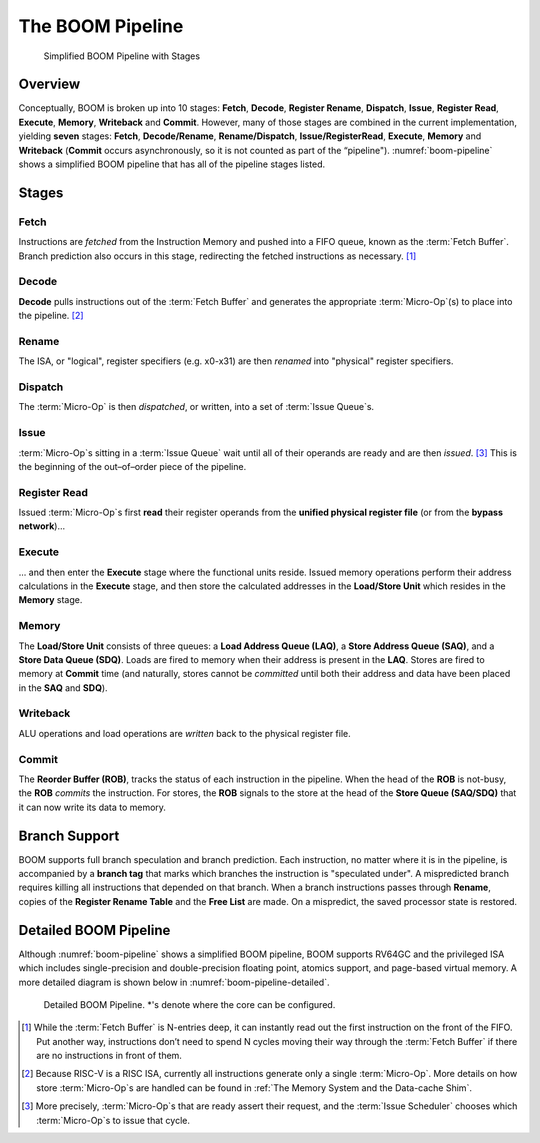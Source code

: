 The BOOM Pipeline
=================

.. _boom-pipeline:
.. figure:: /figures/boom-pipeline.svg
    :alt: Simplified BOOM Pipeline with Stages

    Simplified BOOM Pipeline with Stages

Overview
--------

Conceptually, BOOM is broken up into 10 stages: **Fetch**, **Decode**,
**Register Rename**, **Dispatch**, **Issue**, **Register Read**, **Execute**, **Memory**,
**Writeback** and **Commit**. However, many of those stages are
combined in the current implementation, yielding **seven** stages:
**Fetch**, **Decode/Rename**, **Rename/Dispatch**, **Issue/RegisterRead**, **Execute**,
**Memory** and **Writeback** (**Commit** occurs asynchronously, so it is not counted as part of the “pipeline").
:numref:`boom-pipeline` shows a simplified BOOM pipeline that has all of the pipeline stages listed.

Stages
------

Fetch
^^^^^

Instructions are *fetched* from the Instruction Memory and
pushed into a FIFO queue, known as the :term:`Fetch Buffer`. Branch
prediction also occurs in this stage, redirecting the fetched
instructions as necessary. [1]_

Decode
^^^^^^

**Decode** pulls instructions out of the :term:`Fetch Buffer` and
generates the appropriate :term:`Micro-Op`(s) to place into the
pipeline. [2]_

Rename
^^^^^^

The ISA, or "logical", register specifiers (e.g. x0-x31) are
then *renamed* into "physical" register specifiers.

Dispatch
^^^^^^^^

The :term:`Micro-Op` is then *dispatched*, or written, into
a set of :term:`Issue Queue`s.

Issue
^^^^^

:term:`Micro-Op`s sitting in a :term:`Issue Queue` wait until all of
their operands are ready and are then *issued*. [3]_ This is
the beginning of the out–of–order piece of the pipeline.

Register Read
^^^^^^^^^^^^^

Issued :term:`Micro-Op`s first **read** their register operands from the **unified
physical register file** (or from the **bypass network**)...

Execute
^^^^^^^

... and then enter the **Execute** stage where the functional
units reside. Issued memory operations perform their address
calculations in the **Execute** stage, and then store the
calculated addresses in the **Load/Store Unit** which resides in the
**Memory** stage.

Memory
^^^^^^

The **Load/Store Unit** consists of three queues: a **Load Address Queue
(LAQ)**, a **Store Address Queue (SAQ)**, and a **Store Data Queue (SDQ)**.
Loads are fired to memory when their address is present in the
**LAQ**. Stores are fired to memory at **Commit** time (and
naturally, stores cannot be *committed* until both their
address and data have been placed in the **SAQ** and **SDQ**).

Writeback
^^^^^^^^^

ALU operations and load operations are *written* back to the
physical register file.

Commit
^^^^^^

The **Reorder Buffer (ROB)**, tracks the status of each instruction
in the pipeline. When the head of the **ROB** is not-busy, the **ROB**
*commits* the instruction. For stores, the **ROB** signals to the
store at the head of the **Store Queue (SAQ/SDQ)** that it can now write its
data to memory.

Branch Support
--------------

BOOM supports full branch speculation and branch prediction. Each
instruction, no matter where it is in the pipeline, is accompanied by a
**branch tag** that marks which branches the instruction is "speculated
under". A mispredicted branch requires killing all instructions that
depended on that branch. When a branch instructions passes through
**Rename**, copies of the **Register Rename Table** and the **Free
List** are made. On a mispredict, the saved processor state is
restored.

Detailed BOOM Pipeline
----------------------

Although :numref:`boom-pipeline` shows a simplified BOOM pipeline, BOOM supports RV64GC and the privileged ISA
which includes single-precision and double-precision floating point, atomics support, and page-based virtual memory.
A more detailed diagram is shown below in :numref:`boom-pipeline-detailed`.

.. _boom-pipeline:
.. figure:: /figures/boom-pipeline-detailed.png
    :alt: Detailed BOOM Pipeline

    Detailed BOOM Pipeline. \*'s denote where the core can be configured.

.. [1] While the :term:`Fetch Buffer` is N-entries deep, it can instantly read
    out the first instruction on the front of the FIFO. Put another way,
    instructions don’t need to spend N cycles moving their way through
    the :term:`Fetch Buffer` if there are no instructions in front of
    them.

.. [2] Because RISC-V is a RISC ISA, currently all instructions generate
    only a single :term:`Micro-Op`. More details on how store :term:`Micro-Op`s are
    handled can be found in :ref:`The Memory System and the Data-cache Shim`.

.. [3] More precisely, :term:`Micro-Op`s that are ready assert their request, and the
    :term:`Issue Scheduler` chooses which :term:`Micro-Op`s to issue that cycle.
